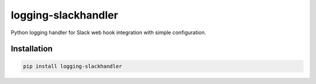 logging-slackhandler
====================

Python logging handler for Slack web hook integration with simple configuration.

Installation
------------
.. code-block:: bash

    pip install logging-slackhandler


